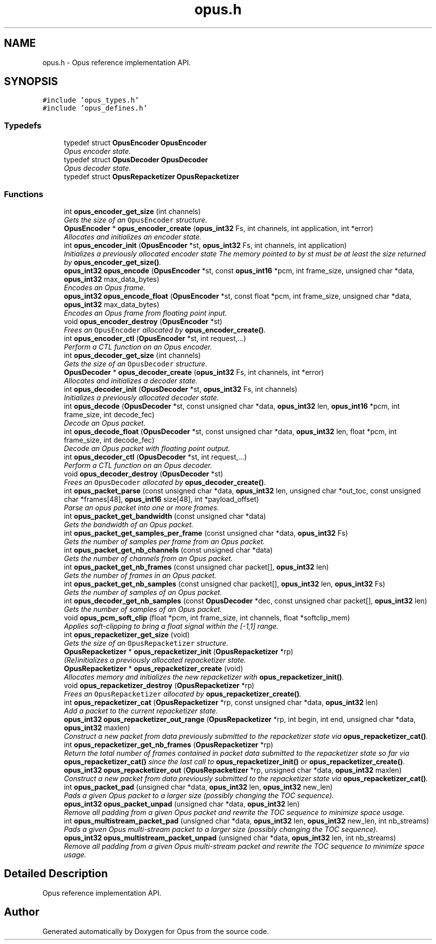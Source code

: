 .TH "opus.h" 3 "Wed Sep 26 2018" "Version unknown" "Opus" \" -*- nroff -*-
.ad l
.nh
.SH NAME
opus.h \- Opus reference implementation API\&.  

.SH SYNOPSIS
.br
.PP
\fC#include 'opus_types\&.h'\fP
.br
\fC#include 'opus_defines\&.h'\fP
.br

.SS "Typedefs"

.in +1c
.ti -1c
.RI "typedef struct \fBOpusEncoder\fP \fBOpusEncoder\fP"
.br
.RI "\fIOpus encoder state\&. \fP"
.ti -1c
.RI "typedef struct \fBOpusDecoder\fP \fBOpusDecoder\fP"
.br
.RI "\fIOpus decoder state\&. \fP"
.ti -1c
.RI "typedef struct \fBOpusRepacketizer\fP \fBOpusRepacketizer\fP"
.br
.in -1c
.SS "Functions"

.in +1c
.ti -1c
.RI "int \fBopus_encoder_get_size\fP (int channels)"
.br
.RI "\fIGets the size of an \fCOpusEncoder\fP structure\&. \fP"
.ti -1c
.RI "\fBOpusEncoder\fP * \fBopus_encoder_create\fP (\fBopus_int32\fP Fs, int channels, int application, int *error)"
.br
.RI "\fIAllocates and initializes an encoder state\&. \fP"
.ti -1c
.RI "int \fBopus_encoder_init\fP (\fBOpusEncoder\fP *st, \fBopus_int32\fP Fs, int channels, int application)"
.br
.RI "\fIInitializes a previously allocated encoder state The memory pointed to by st must be at least the size returned by \fBopus_encoder_get_size()\fP\&. \fP"
.ti -1c
.RI "\fBopus_int32\fP \fBopus_encode\fP (\fBOpusEncoder\fP *st, const \fBopus_int16\fP *pcm, int frame_size, unsigned char *data, \fBopus_int32\fP max_data_bytes)"
.br
.RI "\fIEncodes an Opus frame\&. \fP"
.ti -1c
.RI "\fBopus_int32\fP \fBopus_encode_float\fP (\fBOpusEncoder\fP *st, const float *pcm, int frame_size, unsigned char *data, \fBopus_int32\fP max_data_bytes)"
.br
.RI "\fIEncodes an Opus frame from floating point input\&. \fP"
.ti -1c
.RI "void \fBopus_encoder_destroy\fP (\fBOpusEncoder\fP *st)"
.br
.RI "\fIFrees an \fCOpusEncoder\fP allocated by \fBopus_encoder_create()\fP\&. \fP"
.ti -1c
.RI "int \fBopus_encoder_ctl\fP (\fBOpusEncoder\fP *st, int request,\&.\&.\&.)"
.br
.RI "\fIPerform a CTL function on an Opus encoder\&. \fP"
.ti -1c
.RI "int \fBopus_decoder_get_size\fP (int channels)"
.br
.RI "\fIGets the size of an \fCOpusDecoder\fP structure\&. \fP"
.ti -1c
.RI "\fBOpusDecoder\fP * \fBopus_decoder_create\fP (\fBopus_int32\fP Fs, int channels, int *error)"
.br
.RI "\fIAllocates and initializes a decoder state\&. \fP"
.ti -1c
.RI "int \fBopus_decoder_init\fP (\fBOpusDecoder\fP *st, \fBopus_int32\fP Fs, int channels)"
.br
.RI "\fIInitializes a previously allocated decoder state\&. \fP"
.ti -1c
.RI "int \fBopus_decode\fP (\fBOpusDecoder\fP *st, const unsigned char *data, \fBopus_int32\fP len, \fBopus_int16\fP *pcm, int frame_size, int decode_fec)"
.br
.RI "\fIDecode an Opus packet\&. \fP"
.ti -1c
.RI "int \fBopus_decode_float\fP (\fBOpusDecoder\fP *st, const unsigned char *data, \fBopus_int32\fP len, float *pcm, int frame_size, int decode_fec)"
.br
.RI "\fIDecode an Opus packet with floating point output\&. \fP"
.ti -1c
.RI "int \fBopus_decoder_ctl\fP (\fBOpusDecoder\fP *st, int request,\&.\&.\&.)"
.br
.RI "\fIPerform a CTL function on an Opus decoder\&. \fP"
.ti -1c
.RI "void \fBopus_decoder_destroy\fP (\fBOpusDecoder\fP *st)"
.br
.RI "\fIFrees an \fCOpusDecoder\fP allocated by \fBopus_decoder_create()\fP\&. \fP"
.ti -1c
.RI "int \fBopus_packet_parse\fP (const unsigned char *data, \fBopus_int32\fP len, unsigned char *out_toc, const unsigned char *frames[48], \fBopus_int16\fP size[48], int *payload_offset)"
.br
.RI "\fIParse an opus packet into one or more frames\&. \fP"
.ti -1c
.RI "int \fBopus_packet_get_bandwidth\fP (const unsigned char *data)"
.br
.RI "\fIGets the bandwidth of an Opus packet\&. \fP"
.ti -1c
.RI "int \fBopus_packet_get_samples_per_frame\fP (const unsigned char *data, \fBopus_int32\fP Fs)"
.br
.RI "\fIGets the number of samples per frame from an Opus packet\&. \fP"
.ti -1c
.RI "int \fBopus_packet_get_nb_channels\fP (const unsigned char *data)"
.br
.RI "\fIGets the number of channels from an Opus packet\&. \fP"
.ti -1c
.RI "int \fBopus_packet_get_nb_frames\fP (const unsigned char packet[], \fBopus_int32\fP len)"
.br
.RI "\fIGets the number of frames in an Opus packet\&. \fP"
.ti -1c
.RI "int \fBopus_packet_get_nb_samples\fP (const unsigned char packet[], \fBopus_int32\fP len, \fBopus_int32\fP Fs)"
.br
.RI "\fIGets the number of samples of an Opus packet\&. \fP"
.ti -1c
.RI "int \fBopus_decoder_get_nb_samples\fP (const \fBOpusDecoder\fP *dec, const unsigned char packet[], \fBopus_int32\fP len)"
.br
.RI "\fIGets the number of samples of an Opus packet\&. \fP"
.ti -1c
.RI "void \fBopus_pcm_soft_clip\fP (float *pcm, int frame_size, int channels, float *softclip_mem)"
.br
.RI "\fIApplies soft-clipping to bring a float signal within the [-1,1] range\&. \fP"
.ti -1c
.RI "int \fBopus_repacketizer_get_size\fP (void)"
.br
.RI "\fIGets the size of an \fCOpusRepacketizer\fP structure\&. \fP"
.ti -1c
.RI "\fBOpusRepacketizer\fP * \fBopus_repacketizer_init\fP (\fBOpusRepacketizer\fP *rp)"
.br
.RI "\fI(Re)initializes a previously allocated repacketizer state\&. \fP"
.ti -1c
.RI "\fBOpusRepacketizer\fP * \fBopus_repacketizer_create\fP (void)"
.br
.RI "\fIAllocates memory and initializes the new repacketizer with \fBopus_repacketizer_init()\fP\&. \fP"
.ti -1c
.RI "void \fBopus_repacketizer_destroy\fP (\fBOpusRepacketizer\fP *rp)"
.br
.RI "\fIFrees an \fCOpusRepacketizer\fP allocated by \fBopus_repacketizer_create()\fP\&. \fP"
.ti -1c
.RI "int \fBopus_repacketizer_cat\fP (\fBOpusRepacketizer\fP *rp, const unsigned char *data, \fBopus_int32\fP len)"
.br
.RI "\fIAdd a packet to the current repacketizer state\&. \fP"
.ti -1c
.RI "\fBopus_int32\fP \fBopus_repacketizer_out_range\fP (\fBOpusRepacketizer\fP *rp, int begin, int end, unsigned char *data, \fBopus_int32\fP maxlen)"
.br
.RI "\fIConstruct a new packet from data previously submitted to the repacketizer state via \fBopus_repacketizer_cat()\fP\&. \fP"
.ti -1c
.RI "int \fBopus_repacketizer_get_nb_frames\fP (\fBOpusRepacketizer\fP *rp)"
.br
.RI "\fIReturn the total number of frames contained in packet data submitted to the repacketizer state so far via \fBopus_repacketizer_cat()\fP since the last call to \fBopus_repacketizer_init()\fP or \fBopus_repacketizer_create()\fP\&. \fP"
.ti -1c
.RI "\fBopus_int32\fP \fBopus_repacketizer_out\fP (\fBOpusRepacketizer\fP *rp, unsigned char *data, \fBopus_int32\fP maxlen)"
.br
.RI "\fIConstruct a new packet from data previously submitted to the repacketizer state via \fBopus_repacketizer_cat()\fP\&. \fP"
.ti -1c
.RI "int \fBopus_packet_pad\fP (unsigned char *data, \fBopus_int32\fP len, \fBopus_int32\fP new_len)"
.br
.RI "\fIPads a given Opus packet to a larger size (possibly changing the TOC sequence)\&. \fP"
.ti -1c
.RI "\fBopus_int32\fP \fBopus_packet_unpad\fP (unsigned char *data, \fBopus_int32\fP len)"
.br
.RI "\fIRemove all padding from a given Opus packet and rewrite the TOC sequence to minimize space usage\&. \fP"
.ti -1c
.RI "int \fBopus_multistream_packet_pad\fP (unsigned char *data, \fBopus_int32\fP len, \fBopus_int32\fP new_len, int nb_streams)"
.br
.RI "\fIPads a given Opus multi-stream packet to a larger size (possibly changing the TOC sequence)\&. \fP"
.ti -1c
.RI "\fBopus_int32\fP \fBopus_multistream_packet_unpad\fP (unsigned char *data, \fBopus_int32\fP len, int nb_streams)"
.br
.RI "\fIRemove all padding from a given Opus multi-stream packet and rewrite the TOC sequence to minimize space usage\&. \fP"
.in -1c
.SH "Detailed Description"
.PP 
Opus reference implementation API\&. 


.SH "Author"
.PP 
Generated automatically by Doxygen for Opus from the source code\&.
